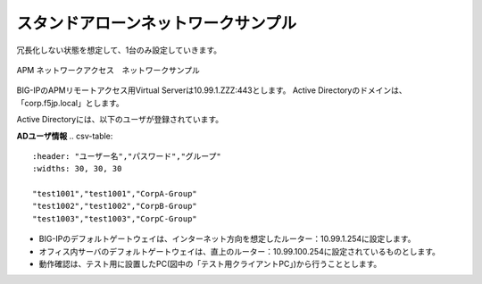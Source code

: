 スタンドアローンネットワークサンプル
===========================

冗長化しない状態を想定して、1台のみ設定していきます。

.. figure:: images/mod3-1.png
   :scale: 40%
   :align: center

   APM ネットワークアクセス　ネットワークサンプル

BIG-IPのAPMリモートアクセス用Virtual Serverは10.99.1.ZZZ:443とします。
Active Directoryのドメインは、「corp.f5jp.local」とします。

Active Directoryには、以下のユーザが登録されています。

**ADユーザ情報**
.. csv-table::
    :header: "ユーザー名","パスワード","グループ"
    :widths: 30, 30, 30

    "test1001","test1001","CorpA-Group"
    "test1002","test1002","CorpB-Group"
    "test1003","test1003","CorpC-Group"

- BIG-IPのデフォルトゲートウェイは、インターネット方向を想定したルーター：10.99.1.254に設定します。
- オフィス内サーバのデフォルトゲートウェイは、直上のルーター：10.99.100.254に設定されているものとします。
- 動作確認は、テスト用に設置したPC(図中の「テスト用クライアントPC」)から行うこととします。
